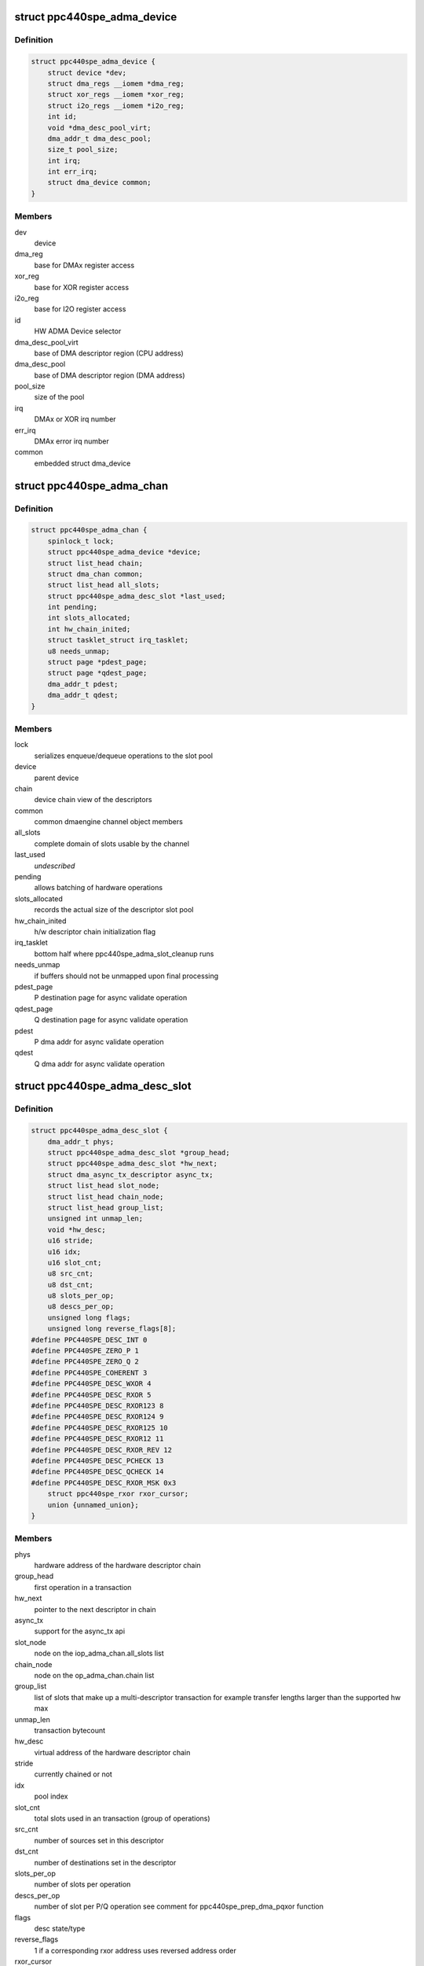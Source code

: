 .. -*- coding: utf-8; mode: rst -*-
.. src-file: drivers/dma/ppc4xx/adma.h

.. _`ppc440spe_adma_device`:

struct ppc440spe_adma_device
============================

.. c:type:: struct ppc440spe_adma_device

    internal representation of an ADMA device

.. _`ppc440spe_adma_device.definition`:

Definition
----------

.. code-block:: c

    struct ppc440spe_adma_device {
        struct device *dev;
        struct dma_regs __iomem *dma_reg;
        struct xor_regs __iomem *xor_reg;
        struct i2o_regs __iomem *i2o_reg;
        int id;
        void *dma_desc_pool_virt;
        dma_addr_t dma_desc_pool;
        size_t pool_size;
        int irq;
        int err_irq;
        struct dma_device common;
    }

.. _`ppc440spe_adma_device.members`:

Members
-------

dev
    device

dma_reg
    base for DMAx register access

xor_reg
    base for XOR register access

i2o_reg
    base for I2O register access

id
    HW ADMA Device selector

dma_desc_pool_virt
    base of DMA descriptor region (CPU address)

dma_desc_pool
    base of DMA descriptor region (DMA address)

pool_size
    size of the pool

irq
    DMAx or XOR irq number

err_irq
    DMAx error irq number

common
    embedded struct dma_device

.. _`ppc440spe_adma_chan`:

struct ppc440spe_adma_chan
==========================

.. c:type:: struct ppc440spe_adma_chan

    internal representation of an ADMA channel

.. _`ppc440spe_adma_chan.definition`:

Definition
----------

.. code-block:: c

    struct ppc440spe_adma_chan {
        spinlock_t lock;
        struct ppc440spe_adma_device *device;
        struct list_head chain;
        struct dma_chan common;
        struct list_head all_slots;
        struct ppc440spe_adma_desc_slot *last_used;
        int pending;
        int slots_allocated;
        int hw_chain_inited;
        struct tasklet_struct irq_tasklet;
        u8 needs_unmap;
        struct page *pdest_page;
        struct page *qdest_page;
        dma_addr_t pdest;
        dma_addr_t qdest;
    }

.. _`ppc440spe_adma_chan.members`:

Members
-------

lock
    serializes enqueue/dequeue operations to the slot pool

device
    parent device

chain
    device chain view of the descriptors

common
    common dmaengine channel object members

all_slots
    complete domain of slots usable by the channel

last_used
    *undescribed*

pending
    allows batching of hardware operations

slots_allocated
    records the actual size of the descriptor slot pool

hw_chain_inited
    h/w descriptor chain initialization flag

irq_tasklet
    bottom half where ppc440spe_adma_slot_cleanup runs

needs_unmap
    if buffers should not be unmapped upon final processing

pdest_page
    P destination page for async validate operation

qdest_page
    Q destination page for async validate operation

pdest
    P dma addr for async validate operation

qdest
    Q dma addr for async validate operation

.. _`ppc440spe_adma_desc_slot`:

struct ppc440spe_adma_desc_slot
===============================

.. c:type:: struct ppc440spe_adma_desc_slot

    PPC440SPE-ADMA software descriptor

.. _`ppc440spe_adma_desc_slot.definition`:

Definition
----------

.. code-block:: c

    struct ppc440spe_adma_desc_slot {
        dma_addr_t phys;
        struct ppc440spe_adma_desc_slot *group_head;
        struct ppc440spe_adma_desc_slot *hw_next;
        struct dma_async_tx_descriptor async_tx;
        struct list_head slot_node;
        struct list_head chain_node;
        struct list_head group_list;
        unsigned int unmap_len;
        void *hw_desc;
        u16 stride;
        u16 idx;
        u16 slot_cnt;
        u8 src_cnt;
        u8 dst_cnt;
        u8 slots_per_op;
        u8 descs_per_op;
        unsigned long flags;
        unsigned long reverse_flags[8];
    #define PPC440SPE_DESC_INT 0
    #define PPC440SPE_ZERO_P 1
    #define PPC440SPE_ZERO_Q 2
    #define PPC440SPE_COHERENT 3
    #define PPC440SPE_DESC_WXOR 4
    #define PPC440SPE_DESC_RXOR 5
    #define PPC440SPE_DESC_RXOR123 8
    #define PPC440SPE_DESC_RXOR124 9
    #define PPC440SPE_DESC_RXOR125 10
    #define PPC440SPE_DESC_RXOR12 11
    #define PPC440SPE_DESC_RXOR_REV 12
    #define PPC440SPE_DESC_PCHECK 13
    #define PPC440SPE_DESC_QCHECK 14
    #define PPC440SPE_DESC_RXOR_MSK 0x3
        struct ppc440spe_rxor rxor_cursor;
        union {unnamed_union};
    }

.. _`ppc440spe_adma_desc_slot.members`:

Members
-------

phys
    hardware address of the hardware descriptor chain

group_head
    first operation in a transaction

hw_next
    pointer to the next descriptor in chain

async_tx
    support for the async_tx api

slot_node
    node on the iop_adma_chan.all_slots list

chain_node
    node on the op_adma_chan.chain list

group_list
    list of slots that make up a multi-descriptor transaction
    for example transfer lengths larger than the supported hw max

unmap_len
    transaction bytecount

hw_desc
    virtual address of the hardware descriptor chain

stride
    currently chained or not

idx
    pool index

slot_cnt
    total slots used in an transaction (group of operations)

src_cnt
    number of sources set in this descriptor

dst_cnt
    number of destinations set in the descriptor

slots_per_op
    number of slots per operation

descs_per_op
    number of slot per P/Q operation see comment
    for ppc440spe_prep_dma_pqxor function

flags
    desc state/type

reverse_flags
    1 if a corresponding rxor address uses reversed address order

rxor_cursor
    *undescribed*

{unnamed_union}
    anonymous


.. This file was automatic generated / don't edit.

